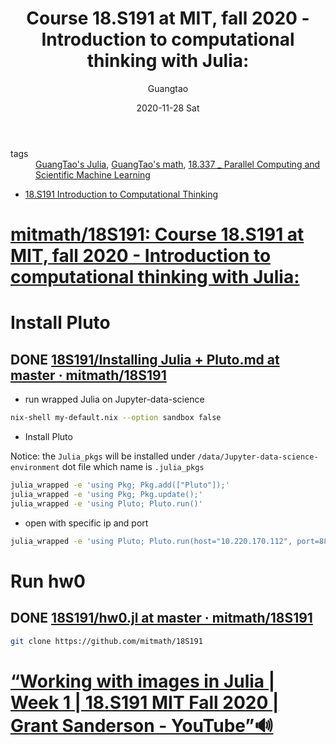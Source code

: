 #+TITLE: Course 18.S191 at MIT, fall 2020 - Introduction to computational thinking with Julia:
#+AUTHOR: Guangtao
#+EMAIL: gtrunsec@hardenedlinux.org
#+DATE: 2020-11-28 Sat


#+OPTIONS:   H:3 num:t toc:t \n:nil @:t ::t |:t ^:nil -:t f:t *:t <:t


- tags :: [[file:~/Dropbox/org-notes/braindump/programming/julia/guangtao_julia.org][GuangTao's Julia]], [[file:guangtao_math.org][GuangTao's math]], [[file:mitmath_18337.org][18.337 _ Parallel Computing and Scientific Machine Learning]]



- [[https://computationalthinking.mit.edu/Fall20/][18.S191 Introduction to Computational Thinking]]


* [[https://github.com/mitmath/18S191][mitmath/18S191: Course 18.S191 at MIT, fall 2020 - Introduction to computational thinking with Julia:]]


* Install Pluto

** DONE [[https://github.com/mitmath/18S191/blob/master/homework/homework0/Installing%20Julia%20%2B%20Pluto.md][18S191/Installing Julia + Pluto.md at master · mitmath/18S191]]




- run wrapped Julia on Jupyter-data-science

#+begin_src sh :async t :exports both :results output
nix-shell my-default.nix --option sandbox false
#+end_src

- Install Pluto

Notice: the ~Julia_pkgs~ will be installed under ~/data/Jupyter-data-science-environment~ dot file which name is ~.julia_pkgs~

#+begin_src sh :async t :exports both :results output
julia_wrapped -e 'using Pkg; Pkg.add(["Pluto"]);'
julia_wrapped -e 'using Pkg; Pkg.update();'
julia_wrapped -e 'using Pluto; Pluto.run()'
#+end_src


- open with specific ip and port

#+begin_src sh :async t :exports both :results output
julia_wrapped -e 'using Pluto; Pluto.run(host="10.220.170.112", port=8889)'
#+end_src



* Run hw0
:PROPERTIES:
:header-args:sh: :dir ~/data/Jupyter-data-science-environment/notebook
:END:


** DONE [[https://github.com/mitmath/18S191/blob/master/homework/homework0/hw0.jl][18S191/hw0.jl at master · mitmath/18S191]]


#+begin_src sh :async t :exports both :results output
git clone https://github.com/mitmath/18S191
#+end_src

#+RESULTS:

* [[https://www.youtube.com/watch?v=DGojI9xcCfg][“Working with images in Julia | Week 1 | 18.S191 MIT Fall 2020 | Grant Sanderson - YouTube”🔊]]
